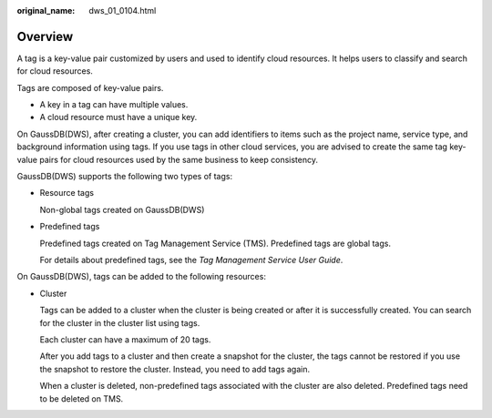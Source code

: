 :original_name: dws_01_0104.html

.. _dws_01_0104:

Overview
========

A tag is a key-value pair customized by users and used to identify cloud resources. It helps users to classify and search for cloud resources.

Tags are composed of key-value pairs.

-  A key in a tag can have multiple values.
-  A cloud resource must have a unique key.

On GaussDB(DWS), after creating a cluster, you can add identifiers to items such as the project name, service type, and background information using tags. If you use tags in other cloud services, you are advised to create the same tag key-value pairs for cloud resources used by the same business to keep consistency.

GaussDB(DWS) supports the following two types of tags:

-  Resource tags

   Non-global tags created on GaussDB(DWS)

-  Predefined tags

   Predefined tags created on Tag Management Service (TMS). Predefined tags are global tags.

   For details about predefined tags, see the *Tag Management Service User Guide*.

On GaussDB(DWS), tags can be added to the following resources:

-  Cluster

   Tags can be added to a cluster when the cluster is being created or after it is successfully created. You can search for the cluster in the cluster list using tags.

   Each cluster can have a maximum of 20 tags.

   After you add tags to a cluster and then create a snapshot for the cluster, the tags cannot be restored if you use the snapshot to restore the cluster. Instead, you need to add tags again.

   When a cluster is deleted, non-predefined tags associated with the cluster are also deleted. Predefined tags need to be deleted on TMS.
